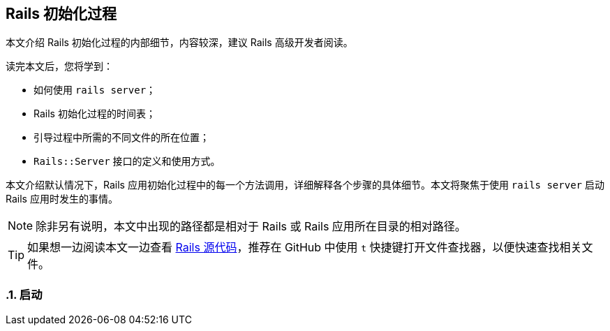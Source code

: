 [[the-rails-initialization-process]]
== Rails 初始化过程
:imagesdir: ../images
:numbered:

// chinakr 翻译

[.chapter-abstract]
--
本文介绍 Rails 初始化过程的内部细节，内容较深，建议 Rails 高级开发者阅读。

读完本文后，您将学到：

* 如何使用 `rails server`；
* Rails 初始化过程的时间表；
* 引导过程中所需的不同文件的所在位置；
* `Rails::Server` 接口的定义和使用方式。
--

本文介绍默认情况下，Rails 应用初始化过程中的每一个方法调用，详细解释各个步骤的具体细节。本文将聚焦于使用 `rails server` 启动 Rails 应用时发生的事情。

NOTE: 除非另有说明，本文中出现的路径都是相对于 Rails 或 Rails 应用所在目录的相对路径。

TIP: 如果想一边阅读本文一边查看 link:$$https://github.com/rails/rails$$[Rails 源代码]，推荐在 GitHub 中使用 `t` 快捷键打开文件查找器，以便快速查找相关文件。

[[launch]]
### 启动
